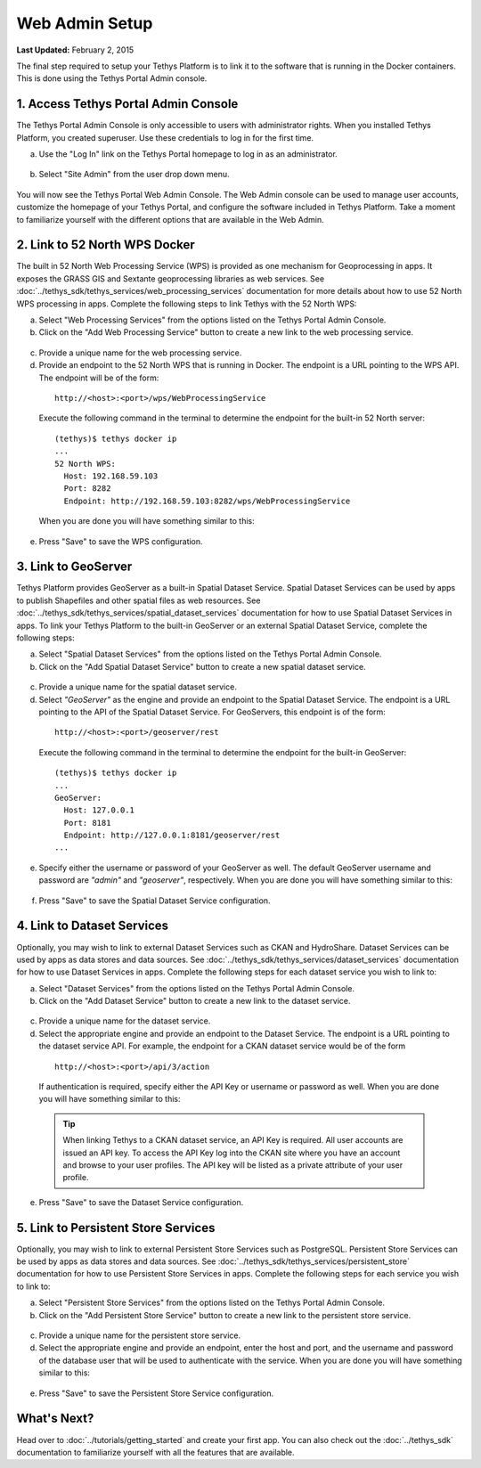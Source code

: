 ***************
Web Admin Setup
***************

**Last Updated:** February 2, 2015

The final step required to setup your Tethys Platform is to link it to the software that is running in the Docker containers. This is done using the Tethys Portal Admin console.

1. Access Tethys Portal Admin Console
-------------------------------------

The Tethys Portal Admin Console is only accessible to users with administrator rights. When you installed Tethys Platform, you created superuser. Use these credentials to log in for the first time.

a. Use the "Log In" link on the Tethys Portal homepage to log in as an administrator.

  .. figure:: ../images/site_admin/log_in.png
      :width: 600px
      :align: center


b. Select "Site Admin" from the user drop down menu.

  .. figure:: ../images/site_admin/select_site_admin.png
      :width: 600px
      :align: center


You will now see the Tethys Portal Web Admin Console. The Web Admin console can be used to manage user accounts, customize the homepage of your Tethys Portal, and configure the software included in Tethys Platform. Take a moment to familiarize yourself with the different options that are available in the Web Admin.

  .. figure:: ../images/site_admin/home.png
      :width: 600px
      :align: center


2. Link to 52 North WPS Docker
------------------------------

The built in 52 North Web Processing Service (WPS) is provided as one mechanism for Geoprocessing in apps. It exposes the GRASS GIS and Sextante geoprocessing libraries as web services. See :doc:`../tethys_sdk/tethys_services/web_processing_services` documentation for more details about how to use 52 North WPS processing in apps. Complete the following steps to link Tethys with the 52 North WPS:

a. Select "Web Processing Services" from the options listed on the Tethys Portal Admin Console.

b. Click on the "Add Web Processing Service" button to create a new link to the web processing service.

  .. figure:: ../images/site_admin/wps_services.png
      :width: 600px
      :align: center

c. Provide a unique name for the web processing service.

d. Provide an endpoint to the 52 North WPS that is running in Docker. The endpoint is a URL pointing to the WPS API. The endpoint will be of the form:

  ::

    http://<host>:<port>/wps/WebProcessingService

  Execute the following command in the terminal to determine the endpoint for the built-in 52 North server:

  ::

    (tethys)$ tethys docker ip
    ...
    52 North WPS:
      Host: 192.168.59.103
      Port: 8282
      Endpoint: http://192.168.59.103:8282/wps/WebProcessingService

  When you are done you will have something similar to this:

  .. figure:: ../images/site_admin/wps_service_edit.png
    :width: 600px
    :align: center

e. Press "Save" to save the WPS configuration.

3.  Link to GeoServer
---------------------

Tethys Platform provides GeoServer as a built-in Spatial Dataset Service. Spatial Dataset Services can be used by apps to publish Shapefiles and other spatial files as web resources. See :doc:`../tethys_sdk/tethys_services/spatial_dataset_services` documentation for how to use Spatial Dataset Services in apps. To link your Tethys Platform to the built-in GeoServer or an external Spatial Dataset Service, complete the following steps:

a. Select "Spatial Dataset Services" from the options listed on the Tethys Portal Admin Console.

b. Click on the "Add Spatial Dataset Service" button to create a new spatial dataset service.

  .. figure:: ../images/site_admin/spatial_dataset_services.png
      :width: 600px
      :align: center

c. Provide a unique name for the spatial dataset service.

d. Select *"GeoServer"* as the engine and provide an endpoint to the Spatial Dataset Service. The endpoint is a URL pointing to the API of the Spatial Dataset Service. For GeoServers, this endpoint is of the form:

  ::

    http://<host>:<port>/geoserver/rest

  Execute the following command in the terminal to determine the endpoint for the built-in GeoServer:

  ::

    (tethys)$ tethys docker ip
    ...
    GeoServer:
      Host: 127.0.0.1
      Port: 8181
      Endpoint: http://127.0.0.1:8181/geoserver/rest
    ...


e. Specify either the username or password of your GeoServer as well. The default GeoServer username and password are *"admin"* and *"geoserver"*, respectively. When you are done you will have something similar to this:

  .. figure:: ../images/site_admin/spatial_dataset_service_edit.png
    :width: 600px
    :align: center

f. Press "Save" to save the Spatial Dataset Service configuration.

4. Link to Dataset Services
---------------------------

Optionally, you may wish to link to external Dataset Services such as CKAN and HydroShare. Dataset Services can be used by apps as data stores and data sources. See :doc:`../tethys_sdk/tethys_services/dataset_services` documentation for how to use Dataset Services in apps. Complete the following steps for each dataset service you wish to link to:

a. Select "Dataset Services" from the options listed on the Tethys Portal Admin Console.

b. Click on the "Add Dataset Service" button to create a new link to the dataset service.

  .. figure:: ../images/site_admin/dataset_services.png
      :width: 600px
      :align: center

c. Provide a unique name for the dataset service.

d. Select the appropriate engine and provide an endpoint to the Dataset Service. The endpoint is a URL pointing to the dataset service API. For example, the endpoint for a CKAN dataset service would be of the form

  ::

      http://<host>:<port>/api/3/action

  If authentication is required, specify either the API Key or username or password as well. When you are done you will have something similar to this:

  .. figure:: ../images/site_admin/dataset_service_edit.png
    :width: 600px
    :align: center

  .. tip::

      When linking Tethys to a CKAN dataset service, an API Key is required. All user accounts are issued an API key. To access the API Key log into the CKAN site where you have an account and browse to your user profiles. The API key will be listed as a private attribute of your user profile.

e. Press "Save" to save the Dataset Service configuration.

5. Link to Persistent Store Services
------------------------------------

Optionally, you may wish to link to external Persistent Store Services such as PostgreSQL. Persistent Store Services can be used by apps as data stores and data sources. See :doc:`../tethys_sdk/tethys_services/persistent_store` documentation for how to use Persistent Store Services in apps. Complete the following steps for each service you wish to link to:

a. Select "Persistent Store Services" from the options listed on the Tethys Portal Admin Console.

b. Click on the "Add Persistent Store Service" button to create a new link to the persistent store service.

  .. figure:: ../images/site_admin/persistent_store_services.png
      :width: 600px
      :align: center

c. Provide a unique name for the persistent store service.

d. Select the appropriate engine and provide an endpoint, enter the host and port, and the username and password of the database user that will be used to authenticate with the service. When you are done you will have something similar to this:

  .. figure:: ../images/site_admin/persistent_store_service_edit.png
    :width: 600px
    :align: center

e. Press "Save" to save the Persistent Store Service configuration.


What's Next?
------------

Head over to :doc:`../tutorials/getting_started` and create your first app. You can also check out the :doc:`../tethys_sdk` documentation to familiarize yourself with all the features that are available.